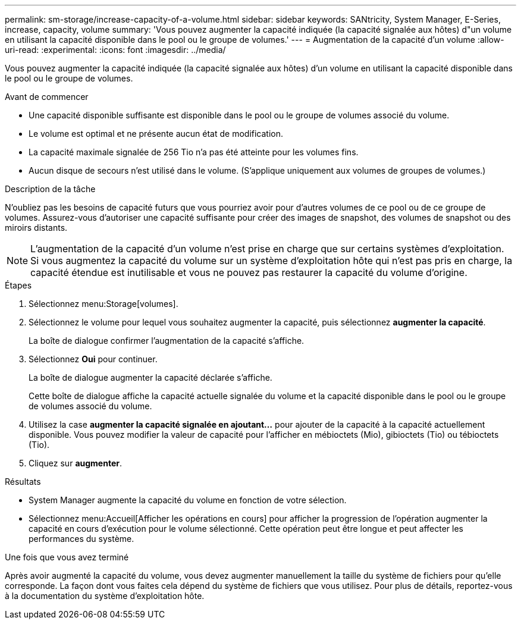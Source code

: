 ---
permalink: sm-storage/increase-capacity-of-a-volume.html 
sidebar: sidebar 
keywords: SANtricity, System Manager, E-Series, increase, capacity, volume 
summary: 'Vous pouvez augmenter la capacité indiquée (la capacité signalée aux hôtes) d"un volume en utilisant la capacité disponible dans le pool ou le groupe de volumes.' 
---
= Augmentation de la capacité d'un volume
:allow-uri-read: 
:experimental: 
:icons: font
:imagesdir: ../media/


[role="lead"]
Vous pouvez augmenter la capacité indiquée (la capacité signalée aux hôtes) d'un volume en utilisant la capacité disponible dans le pool ou le groupe de volumes.

.Avant de commencer
* Une capacité disponible suffisante est disponible dans le pool ou le groupe de volumes associé du volume.
* Le volume est optimal et ne présente aucun état de modification.
* La capacité maximale signalée de 256 Tio n'a pas été atteinte pour les volumes fins.
* Aucun disque de secours n'est utilisé dans le volume. (S'applique uniquement aux volumes de groupes de volumes.)


.Description de la tâche
N'oubliez pas les besoins de capacité futurs que vous pourriez avoir pour d'autres volumes de ce pool ou de ce groupe de volumes. Assurez-vous d'autoriser une capacité suffisante pour créer des images de snapshot, des volumes de snapshot ou des miroirs distants.

[NOTE]
====
L'augmentation de la capacité d'un volume n'est prise en charge que sur certains systèmes d'exploitation. Si vous augmentez la capacité du volume sur un système d'exploitation hôte qui n'est pas pris en charge, la capacité étendue est inutilisable et vous ne pouvez pas restaurer la capacité du volume d'origine.

====
.Étapes
. Sélectionnez menu:Storage[volumes].
. Sélectionnez le volume pour lequel vous souhaitez augmenter la capacité, puis sélectionnez *augmenter la capacité*.
+
La boîte de dialogue confirmer l'augmentation de la capacité s'affiche.

. Sélectionnez *Oui* pour continuer.
+
La boîte de dialogue augmenter la capacité déclarée s'affiche.

+
Cette boîte de dialogue affiche la capacité actuelle signalée du volume et la capacité disponible dans le pool ou le groupe de volumes associé du volume.

. Utilisez la case *augmenter la capacité signalée en ajoutant...* pour ajouter de la capacité à la capacité actuellement disponible. Vous pouvez modifier la valeur de capacité pour l'afficher en mébioctets (Mio), gibioctets (Tio) ou tébioctets (Tio).
. Cliquez sur *augmenter*.


.Résultats
* System Manager augmente la capacité du volume en fonction de votre sélection.
* Sélectionnez menu:Accueil[Afficher les opérations en cours] pour afficher la progression de l'opération augmenter la capacité en cours d'exécution pour le volume sélectionné. Cette opération peut être longue et peut affecter les performances du système.


.Une fois que vous avez terminé
Après avoir augmenté la capacité du volume, vous devez augmenter manuellement la taille du système de fichiers pour qu'elle corresponde. La façon dont vous faites cela dépend du système de fichiers que vous utilisez. Pour plus de détails, reportez-vous à la documentation du système d'exploitation hôte.
